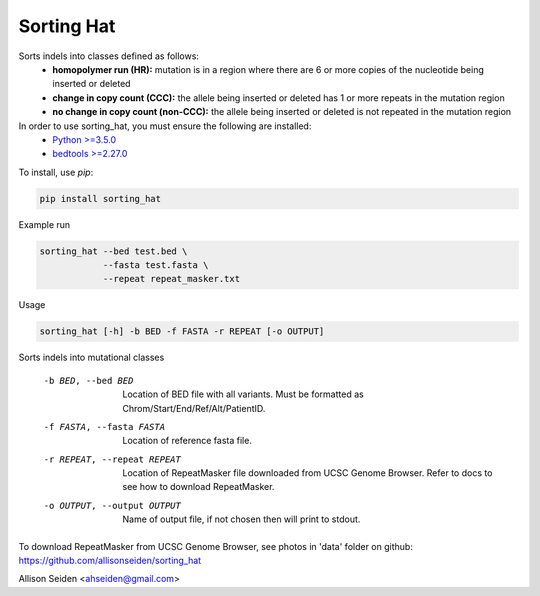 ===========
Sorting Hat
===========

Sorts indels into classes defined as follows:
  - **homopolymer run (HR):** mutation is in a region where there are 6 or more
    copies of the nucleotide being inserted or deleted
  - **change in copy count (CCC):** the allele being inserted or deleted has 1 or
    more repeats in the mutation region
  - **no change in copy count (non-CCC):** the allele being inserted or deleted is
    not repeated in the mutation region

In order to use sorting_hat, you must ensure the following are installed:
  - `Python >=3.5.0`_
  - `bedtools >=2.27.0`_


To install, use *pip*:

.. code-block::

    pip install sorting_hat


Example run

.. code-block:: bash

    sorting_hat --bed test.bed \
                --fasta test.fasta \
                --repeat repeat_masker.txt

Usage

.. code-block::

    sorting_hat [-h] -b BED -f FASTA -r REPEAT [-o OUTPUT]

Sorts indels into mutational classes

  -b BED, --bed BED     Location of BED file with all variants. Must be
                        formatted as Chrom/Start/End/Ref/Alt/PatientID.
  -f FASTA, --fasta FASTA
                        Location of reference fasta file.
  -r REPEAT, --repeat REPEAT
                        Location of RepeatMasker file downloaded from UCSC
                        Genome Browser. Refer to docs to see how to download
                        RepeatMasker.
  -o OUTPUT, --output OUTPUT
                        Name of output file, if not chosen then will print to
                        stdout.

To download RepeatMasker from UCSC Genome Browser, see photos in 'data'
folder on github: https://github.com/allisonseiden/sorting_hat

Allison Seiden <ahseiden@gmail.com>


.. _Python >=3.5.0: https://www.python.org/downloads/release/python-350/
.. _bedtools >=2.27.0: http://bedtools.readthedocs.io/en/latest/
